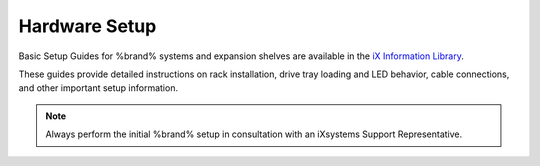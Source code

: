 .. _Hardware Setup:

Hardware Setup
==============

Basic Setup Guides for %brand% systems and expansion shelves are
available in the
`iX Information Library <https://www.ixsystems.com/blog/knowledgebase_category/truenas/>`__.

These guides provide detailed instructions on rack installation, drive
tray loading and LED behavior, cable connections, and other important
setup information.


.. note:: Always perform the initial %brand% setup in consultation
   with an iXsystems Support Representative.
